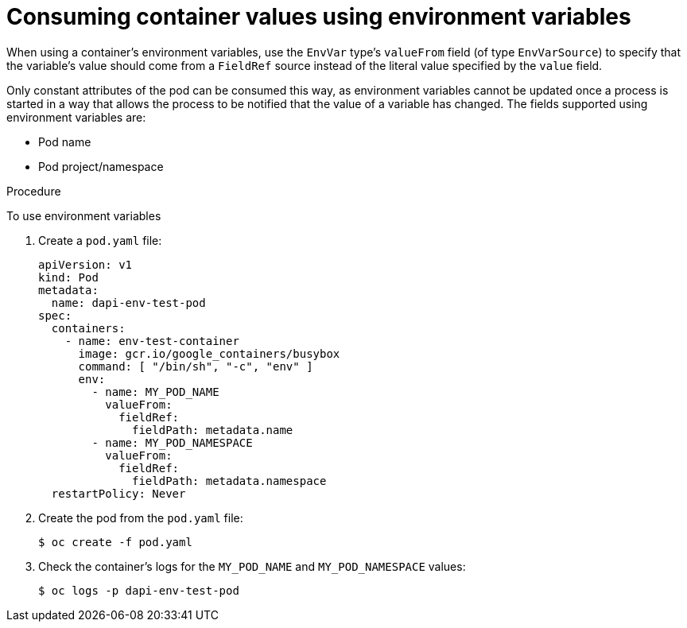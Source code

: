 // Module included in the following assemblies:
//
// * nodes/nodes-containers-downward-api.adoc

[id="nodes-containers-downward-api-container-values-envars_{context}"]
= Consuming container values using environment variables

When using a container's environment variables, use the `EnvVar` type's `valueFrom` field (of type `EnvVarSource`)
to specify that the variable's value should come from a `FieldRef`
source instead of the literal value specified by the `value` field.

Only constant attributes of the pod can be consumed this way, as environment
variables cannot be updated once a process is started in a way that allows the
process to be notified that the value of a variable has changed. The fields
supported using environment variables are:

- Pod name
- Pod project/namespace

.Procedure

To use environment variables

. Create a `pod.yaml` file:
+
[source,yaml]
----
apiVersion: v1
kind: Pod
metadata:
  name: dapi-env-test-pod
spec:
  containers:
    - name: env-test-container
      image: gcr.io/google_containers/busybox
      command: [ "/bin/sh", "-c", "env" ]
      env:
        - name: MY_POD_NAME
          valueFrom:
            fieldRef:
              fieldPath: metadata.name
        - name: MY_POD_NAMESPACE
          valueFrom:
            fieldRef:
              fieldPath: metadata.namespace
  restartPolicy: Never
----

. Create the pod from the `pod.yaml` file:
+
----
$ oc create -f pod.yaml
----

. Check the container's logs for the `MY_POD_NAME` and `MY_POD_NAMESPACE`
values:
+
----
$ oc logs -p dapi-env-test-pod
----
